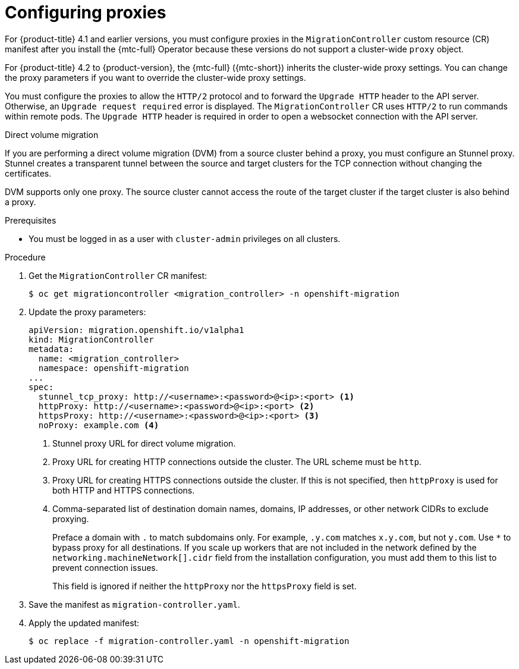 // Module included in the following assemblies:
//
// * migrating_from_ocp_3_to_4/installing-3-4.adoc
// * migrating_from_ocp_3_to_4/installing-restricted-3-4.adoc
// * migration_toolkit_for_containers/installing-mtc.adoc
// * migration_toolkit_for_containers/installing-mtc-restricted.adoc

:_content-type: PROCEDURE
[id="migration-configuring-proxies_{context}"]
= Configuring proxies

For {product-title} 4.1 and earlier versions, you must configure proxies in the `MigrationController` custom resource (CR) manifest after you install the {mtc-full} Operator because these versions do not support a cluster-wide `proxy` object.

For {product-title} 4.2 to {product-version}, the {mtc-full} ({mtc-short}) inherits the cluster-wide proxy settings. You can change the proxy parameters if you want to override the cluster-wide proxy settings.

You must configure the proxies to allow the `HTTP/2` protocol and to forward the `Upgrade HTTP` header to the API server. Otherwise, an `Upgrade request required` error is displayed. The `MigrationController` CR uses `HTTP/2` to run commands within remote pods. The `Upgrade HTTP` header is required in order to open a websocket connection with the API server.

.Direct volume migration

If you are performing a direct volume migration (DVM) from a source cluster behind a proxy, you must configure an Stunnel proxy. Stunnel creates a transparent tunnel between the source and target clusters for the TCP connection without changing the certificates.

DVM supports only one proxy. The source cluster cannot access the route of the target cluster if the target cluster is also behind a proxy.

.Prerequisites

* You must be logged in as a user with `cluster-admin` privileges on all clusters.

.Procedure

. Get the `MigrationController` CR manifest:
+
[source,terminal]
----
$ oc get migrationcontroller <migration_controller> -n openshift-migration
----

. Update the proxy parameters:
+
[source,yaml]
----
apiVersion: migration.openshift.io/v1alpha1
kind: MigrationController
metadata:
  name: <migration_controller>
  namespace: openshift-migration
...
spec:
  stunnel_tcp_proxy: http://<username>:<password>@<ip>:<port> <1>
  httpProxy: http://<username>:<password>@<ip>:<port> <2>
  httpsProxy: http://<username>:<password>@<ip>:<port> <3>
  noProxy: example.com <4>
----
<1> Stunnel proxy URL for direct volume migration.
<2> Proxy URL for creating HTTP connections outside the cluster. The URL scheme must be `http`.
<3> Proxy URL for creating HTTPS connections outside the cluster. If this is not specified, then `httpProxy` is used for both HTTP and HTTPS connections.
<4> Comma-separated list of destination domain names, domains, IP addresses, or other network CIDRs to exclude proxying.
+
Preface a domain with `.` to match subdomains only. For example, `.y.com` matches `x.y.com`, but not `y.com`. Use `*` to bypass proxy for all destinations.
If you scale up workers that are not included in the network defined by the `networking.machineNetwork[].cidr` field from the installation configuration, you must add them to this list to prevent connection issues.
+
This field is ignored if neither the `httpProxy` nor the `httpsProxy` field is set.

. Save the manifest as `migration-controller.yaml`.
. Apply the updated manifest:
+
[source,terminal]
----
$ oc replace -f migration-controller.yaml -n openshift-migration
----
